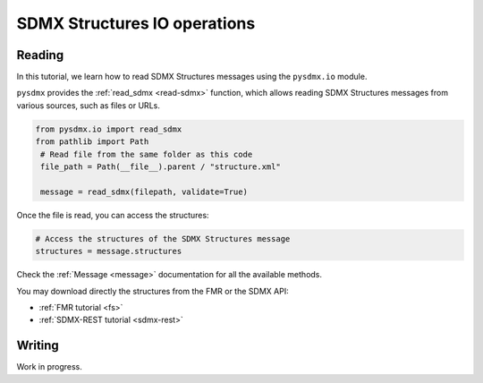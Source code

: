 .. _structure-rw:

SDMX Structures IO operations
=============================

.. _structure-io-tutorial:

Reading
-------

In this tutorial, we learn how to read SDMX Structures messages using the
``pysdmx.io`` module.

``pysdmx`` provides the :ref:`read_sdmx <read-sdmx>` function, which allows reading SDMX Structures messages
from various sources, such as files or URLs.

.. code-block:: python

   from pysdmx.io import read_sdmx
   from pathlib import Path
    # Read file from the same folder as this code
    file_path = Path(__file__).parent / "structure.xml"

    message = read_sdmx(filepath, validate=True)

Once the file is read, you can access the structures:

.. code-block:: python

   # Access the structures of the SDMX Structures message
   structures = message.structures

Check the :ref:`Message <message>` documentation for all the available methods.

You may download directly the structures from the FMR or the SDMX API:

- :ref:`FMR tutorial <fs>`
- :ref:`SDMX-REST tutorial <sdmx-rest>`


.. _structure-writer-tutorial:

Writing
-------

Work in progress.

